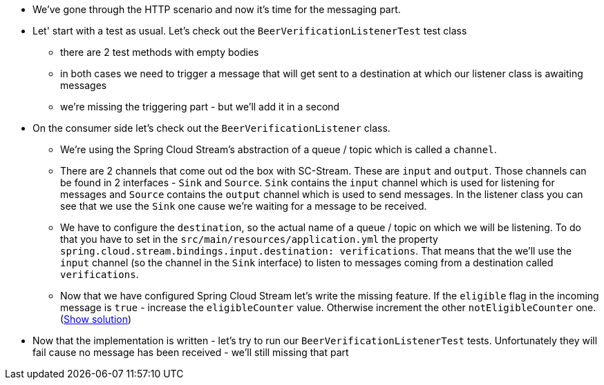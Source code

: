 - We've gone through the HTTP scenario and now it's time for the messaging part.
- Let' start with a test as usual. Let's check out the `BeerVerificationListenerTest` test class
  * there are 2 test methods with empty bodies
  * in both cases we need to trigger a message that will get sent to a destination at which our
  listener class is awaiting messages
  * we're missing the triggering part - but we'll add it in a second
- On the consumer side let's check out the `BeerVerificationListener` class.
  * We're using the Spring Cloud Stream's abstraction of a queue / topic which is called a `channel`.
  * There are 2 channels that come out od the box with SC-Stream. These are `input` and `output`.
  Those channels can be found in 2 interfaces - `Sink` and `Source`. `Sink` contains the `input` channel
  which is used for listening for messages and `Source` contains the `output` channel which
  is used to send messages. In the listener class you can see that we use the `Sink` one cause we're waiting for
  a message to be received.
  * We have to configure the `destination`, so the actual name of a queue / topic on which we will be
  listening. To do that you have to set in the `src/main/resources/application.yml` the property
  `spring.cloud.stream.bindings.input.destination: verifications`. That means that the we'll use the
  `input` channel (so the channel in the `Sink` interface) to listen to messages coming from a
  destination called `verifications`.
  * Now that we have configured Spring Cloud Stream let's write the missing feature. If the `eligible` flag
  in the incoming message is `true` - increase the `eligibleCounter` value. Otherwise increment the
  other `notEligibleCounter` one. (<<_missing_listener_code,Show solution>>)
- Now that the implementation is written - let's try to run our `BeerVerificationListenerTest` tests.
Unfortunately they will fail cause no message has been received - we'll still missing that part